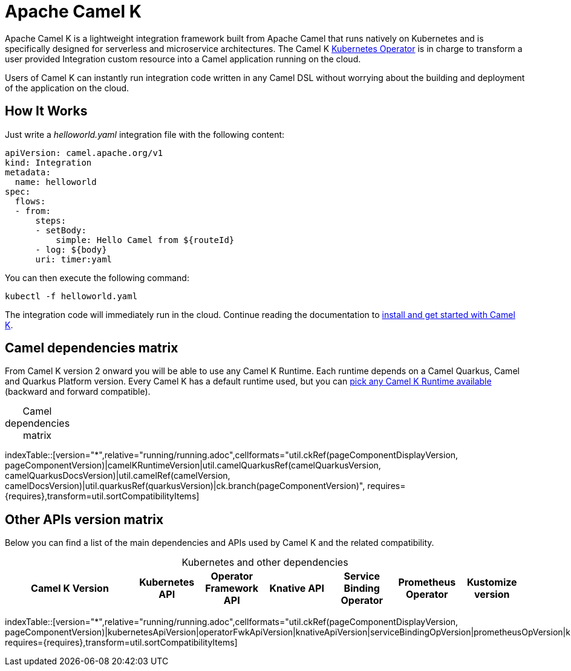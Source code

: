 = Apache Camel K

Apache Camel K is a lightweight integration framework built from Apache Camel that runs natively on Kubernetes and is specifically designed for serverless and microservice architectures. The Camel K https://kubernetes.io/docs/concepts/extend-kubernetes/operator/[Kubernetes Operator] is in charge to transform a user provided Integration custom resource into a Camel application running on the cloud.

Users of Camel K can instantly run integration code written in any Camel DSL without worrying about the building and deployment of the application on the cloud.

[[how-it-works]]
== How It Works

Just write a _helloworld.yaml_ integration file with the following content:

[source,yaml]
----
apiVersion: camel.apache.org/v1
kind: Integration
metadata:
  name: helloworld
spec:
  flows:
  - from:
      steps:
      - setBody:
          simple: Hello Camel from ${routeId}
      - log: ${body}
      uri: timer:yaml
----

You can then execute the following command:

[source]
----
kubectl -f helloworld.yaml
----

The integration code will immediately run in the cloud. Continue reading the documentation to xref:installation/installation.adoc[install and get started with Camel K].

== Camel dependencies matrix
--
ifdef::prerelease[NOTE: This is a development version of {page-component-title}. It should not be used in production.]
--

From Camel K version 2 onward you will be able to use any Camel K Runtime. Each runtime depends on a Camel Quarkus, Camel and Quarkus Platform version. Every Camel K has a default runtime used, but you can xref:configuration/runtime-version.adoc[pick any Camel K Runtime available] (backward and forward compatible).

[caption=]
.Camel dependencies matrix
[width="100%",cols="4,2,2,2,2,2,1,3",options="header"]
|===
|Camel K Version
|(Default) Camel K Runtime
|Camel Quarkus
|Camel
|Quarkus
|Branch
|===

//cannot use top level index.adoc as the page with the query is always omitted.
indexTable::[version="*",relative="running/running.adoc",cellformats="util.ckRef(pageComponentDisplayVersion, pageComponentVersion)|camelKRuntimeVersion|util.camelQuarkusRef(camelQuarkusVersion, camelQuarkusDocsVersion)|util.camelRef(camelVersion, camelDocsVersion)|util.quarkusRef(quarkusVersion)|ck.branch(pageComponentVersion)", requires={requires},transform=util.sortCompatibilityItems]

== Other APIs version matrix

Below you can find a list of the main dependencies and APIs used by Camel K and the related compatibility.

[caption=]
.Kubernetes and other dependencies
[width="100%",cols="4,2,2,2,2,2,2",options="header"]
|===
|Camel K Version
|Kubernetes API
|Operator Framework API
|Knative API
|Service Binding Operator
|Prometheus Operator
|Kustomize version
|===

//cannot use top level index.adoc as the page with the query is always omitted.
indexTable::[version="*",relative="running/running.adoc",cellformats="util.ckRef(pageComponentDisplayVersion, pageComponentVersion)|kubernetesApiVersion|operatorFwkApiVersion|knativeApiVersion|serviceBindingOpVersion|prometheusOpVersion|kustomizeVersion", requires={requires},transform=util.sortCompatibilityItems]
